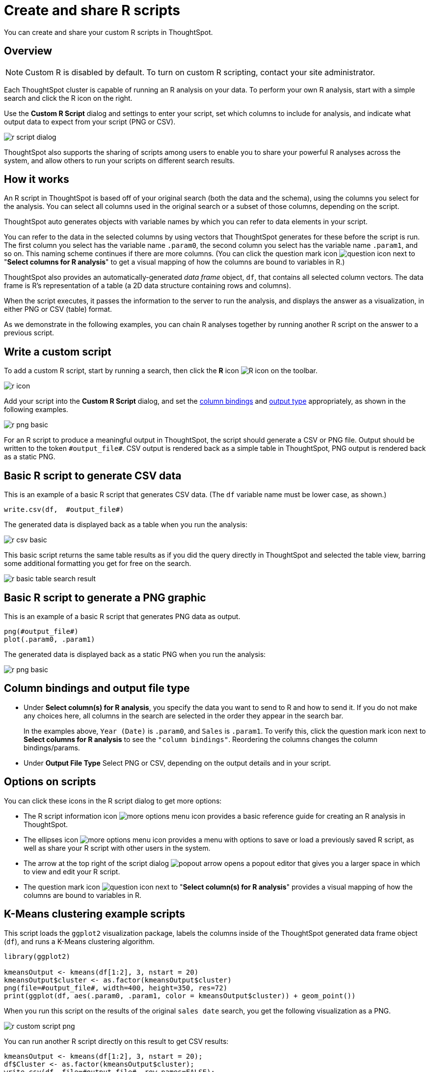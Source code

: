 = Create and share R scripts
:last_updated: 11/22/2019
:linkattrs:

You can create and share your custom R scripts in ThoughtSpot.

== Overview

NOTE: Custom R is disabled by default.
To turn on custom R scripting, contact your site administrator.

Each ThoughtSpot cluster is capable of running an R analysis on your data.
To perform your own R analysis, start with a simple search and click the R icon on the right.

Use the *Custom R Script* dialog and settings to enter your script, set which columns to include for analysis, and indicate what output data to expect from your script (PNG or CSV).

image::r-script-dialog.png[]

ThoughtSpot also supports the sharing of scripts among users to enable you to share your powerful R analyses across the system, and allow others to run your scripts on different search results.

== How it works

An R script in ThoughtSpot is based off of your original search (both the data and the schema), using the columns you select for the analysis.
You can select all columns used in the original search or a subset of those columns, depending on the script.

ThoughtSpot auto generates objects with variable names by which you can refer to data elements in your script.

You can refer to the data in the selected columns by using vectors that ThoughtSpot generates for these before the script is run.
The first column you select has the variable name `.param0`, the second column you select has the variable name `.param1`, and so on.
This naming scheme continues if there are more columns.
(You can click the question mark icon image:r-icon-question-mark.png[question icon] next to "*Select columns for R analysis*" to get a visual mapping of how the columns are bound to variables in R.)

ThoughtSpot also provides an automatically-generated _data frame_ object, `df`, that contains all selected column vectors.
The data frame is R's representation of a table (a 2D data structure containing rows and columns).

When the script executes, it passes the information to the server to run the analysis, and displays the answer as a visualization, in either PNG or CSV (table) format.

As we demonstrate in the following examples, you can chain R analyses together by running another R script on the answer to a previous script.

== Write a custom script

To add a custom R script, start by running a search, then click the *R* icon image:r-icon-inline.png[R icon] on the toolbar.

image::r-icon.png[]

Add your script into the *Custom R Script* dialog, and set the <<column-bindings,column bindings>> and <<output-file-type,output type>> appropriately, as shown in the following examples.

image::r-png-basic.png[]

For an R script to produce a meaningful output in ThoughtSpot, the script should generate a CSV or PNG file.
Output should be written to the token `\#output_file#`.
CSV output is rendered back as a simple table in ThoughtSpot, PNG output is rendered back as a static PNG.

== Basic R script to generate CSV data

This is an example of a basic R script that generates CSV data.
(The `df` variable name must be lower case, as shown.)

----
write.csv(df,  #output_file#)
----

The generated data is displayed back as a table when you run the analysis:

image::r-csv-basic.png[]

This basic script returns the same table results as if you did the query directly in ThoughtSpot and selected the table view, barring some additional formatting you get for free on the search.

image::r-basic-table-search-result.png[]

== Basic R script to generate a PNG graphic

This is an example of a basic R script that generates PNG data as output.

----
png(#output_file#)
plot(.param0, .param1)
----

The generated data is displayed back as a static PNG when you run the analysis:

image::r-png-basic.png[]


== Column bindings and output file type
[#column-bindings]
* Under *Select column(s) for R analysis*, you specify the data you want to send to R and how to send it.
If you do not make any choices here, all columns in the search are selected in the order they appear in the search bar.
+
In the examples above, `Year (Date)` is `.param0`, and `Sales` is `.param1`.
To verify this, click the question mark icon next to *Select columns for R analysis* to see the `"column bindings"`.
Reordering the columns changes the column bindings/params.

[#output-file-type]
* Under *Output File Type* Select PNG or CSV, depending on the output details and in your script.

== Options on scripts

You can click these icons in the R script dialog to get more options:

* The R script information icon image:r-icon-i.png[more options menu icon] provides a basic reference guide for creating an R analysis in ThoughtSpot.
* The ellipses icon image:icon-more-10px.png[more options menu icon] provides a menu with options to save or load a previously saved R script, as well as share your R script with other users in the system.
* The arrow at the top right of the script dialog image:r-icon-popout-arrow.png[popout arrow] opens a popout editor that gives you a larger space in which to view and edit your R script.
* The question mark icon image:r-icon-question-mark.png[question icon] next to "*Select column(s) for R analysis*" provides a visual mapping of how the columns are bound to variables in R.

== K-Means clustering example scripts

This script loads the `ggplot2` visualization package, labels the columns inside of the ThoughtSpot generated data frame object (`df`), and runs a K-Means clustering algorithm.

----
library(ggplot2)

kmeansOutput <- kmeans(df[1:2], 3, nstart = 20)
kmeansOutput$cluster <- as.factor(kmeansOutput$cluster)
png(file=#output_file#, width=400, height=350, res=72)
print(ggplot(df, aes(.param0, .param1, color = kmeansOutput$cluster)) + geom_point())
----

When you run this script on the results of the original `sales date` search, you get the following visualization as a PNG.

image::r-custom-script-png.png[]

You can run another R script directly on this result to get CSV results:

----
kmeansOutput <- kmeans(df[1:2], 3, nstart = 20);
df$Cluster <- as.factor(kmeansOutput$cluster);
write.csv(df, file=#output_file#, row.names=FALSE);
----

The script for CSV output generates a table:

image::r-custom-script-csv.png[]

== Save and share your script

To save a script, choose *Save as* from the options menu image:icon-more-10px.png[more options menu icon] of the script.
After you name and save it, your script will show in the *Load* scripts dialog.

image::r-save-script.png[]

To share a script, choose *Share* from the options menu image:icon-more-10px.png[more options menu icon].

image::r-share-script.png[]

== More script examples

For some more example scripts, check out the blog post on https://www.thoughtspot.com/codex/using-r-analysis-thoughtspot-time-series-forecasting[Using R Analysis in ThoughtSpot for Time Series Forecasting], or load one of the ThoughtSpot provided scripts:

* Binomial Logistic Regression
* K-Means Clustering Plot
* K-Means Clustering Table
* Time Series Outlier Detection
* Time Series Forecast

image::r-script-load-prebuilt.png[]

== Related information

* https://www.thoughtspot.com/codex/using-r-analysis-thoughtspot-time-series-forecasting[Using R Analysis in ThoughtSpot for Time Series Forecasting] (blog post by Antony Chen of ThoughtSpot)
* https://www.r-project.org/[R Project for Statistical Computing]
